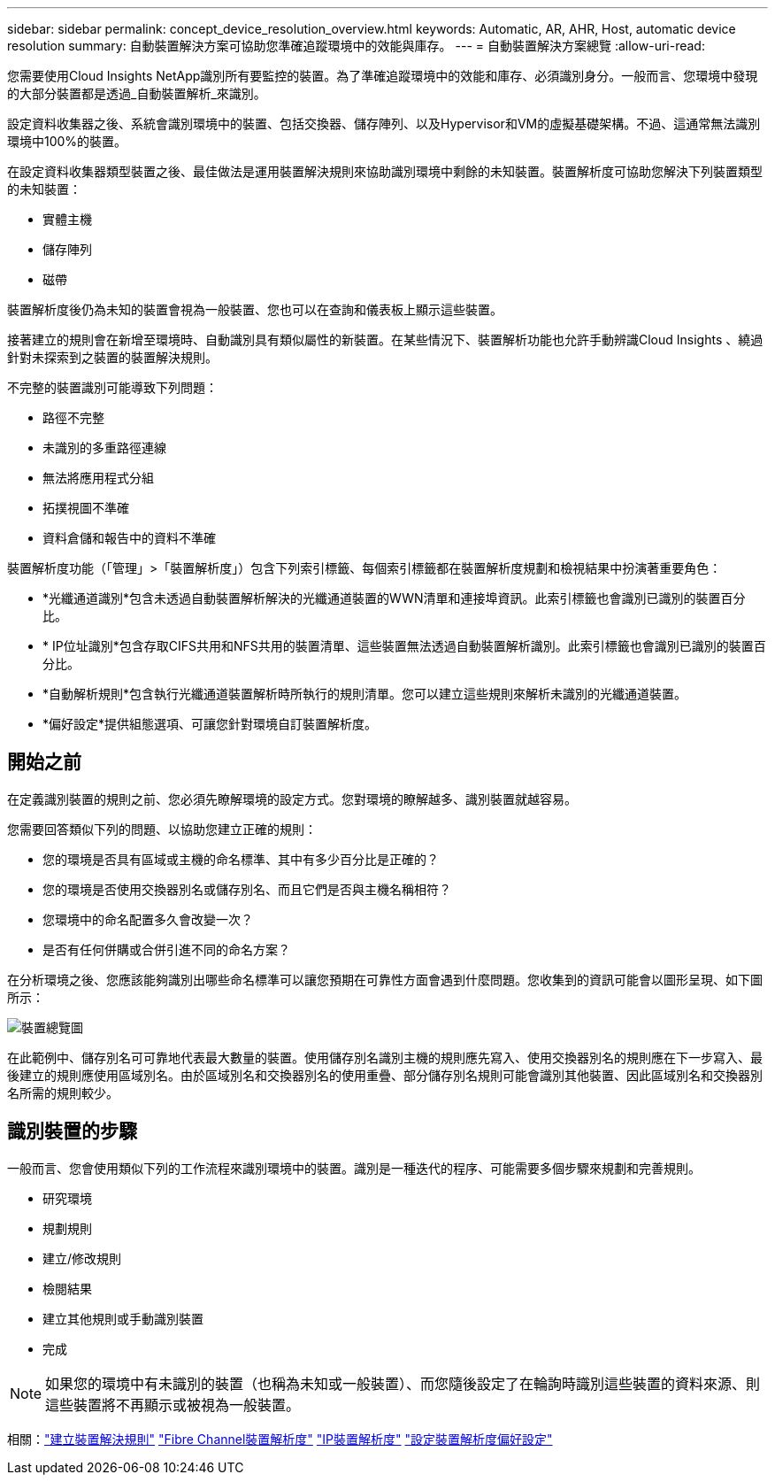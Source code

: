 ---
sidebar: sidebar 
permalink: concept_device_resolution_overview.html 
keywords: Automatic, AR, AHR, Host, automatic device resolution 
summary: 自動裝置解決方案可協助您準確追蹤環境中的效能與庫存。 
---
= 自動裝置解決方案總覽
:allow-uri-read: 


[role="lead"]
您需要使用Cloud Insights NetApp識別所有要監控的裝置。為了準確追蹤環境中的效能和庫存、必須識別身分。一般而言、您環境中發現的大部分裝置都是透過_自動裝置解析_來識別。

設定資料收集器之後、系統會識別環境中的裝置、包括交換器、儲存陣列、以及Hypervisor和VM的虛擬基礎架構。不過、這通常無法識別環境中100%的裝置。

在設定資料收集器類型裝置之後、最佳做法是運用裝置解決規則來協助識別環境中剩餘的未知裝置。裝置解析度可協助您解決下列裝置類型的未知裝置：

* 實體主機
* 儲存陣列
* 磁帶


裝置解析度後仍為未知的裝置會視為一般裝置、您也可以在查詢和儀表板上顯示這些裝置。

接著建立的規則會在新增至環境時、自動識別具有類似屬性的新裝置。在某些情況下、裝置解析功能也允許手動辨識Cloud Insights 、繞過針對未探索到之裝置的裝置解決規則。

不完整的裝置識別可能導致下列問題：

* 路徑不完整
* 未識別的多重路徑連線
* 無法將應用程式分組
* 拓撲視圖不準確
* 資料倉儲和報告中的資料不準確


裝置解析度功能（「管理」>「裝置解析度」）包含下列索引標籤、每個索引標籤都在裝置解析度規劃和檢視結果中扮演著重要角色：

* *光纖通道識別*包含未透過自動裝置解析解決的光纖通道裝置的WWN清單和連接埠資訊。此索引標籤也會識別已識別的裝置百分比。
* * IP位址識別*包含存取CIFS共用和NFS共用的裝置清單、這些裝置無法透過自動裝置解析識別。此索引標籤也會識別已識別的裝置百分比。
* *自動解析規則*包含執行光纖通道裝置解析時所執行的規則清單。您可以建立這些規則來解析未識別的光纖通道裝置。
* *偏好設定*提供組態選項、可讓您針對環境自訂裝置解析度。




== 開始之前

在定義識別裝置的規則之前、您必須先瞭解環境的設定方式。您對環境的瞭解越多、識別裝置就越容易。

您需要回答類似下列的問題、以協助您建立正確的規則：

* 您的環境是否具有區域或主機的命名標準、其中有多少百分比是正確的？
* 您的環境是否使用交換器別名或儲存別名、而且它們是否與主機名稱相符？


* 您環境中的命名配置多久會改變一次？
* 是否有任何併購或合併引進不同的命名方案？


在分析環境之後、您應該能夠識別出哪些命名標準可以讓您預期在可靠性方面會遇到什麼問題。您收集到的資訊可能會以圖形呈現、如下圖所示：

image:Device_Resolution_Venn.png["裝置總覽圖"]

在此範例中、儲存別名可可靠地代表最大數量的裝置。使用儲存別名識別主機的規則應先寫入、使用交換器別名的規則應在下一步寫入、最後建立的規則應使用區域別名。由於區域別名和交換器別名的使用重疊、部分儲存別名規則可能會識別其他裝置、因此區域別名和交換器別名所需的規則較少。



== 識別裝置的步驟

一般而言、您會使用類似下列的工作流程來識別環境中的裝置。識別是一種迭代的程序、可能需要多個步驟來規劃和完善規則。

* 研究環境
* 規劃規則
* 建立/修改規則
* 檢閱結果
* 建立其他規則或手動識別裝置
* 完成



NOTE: 如果您的環境中有未識別的裝置（也稱為未知或一般裝置）、而您隨後設定了在輪詢時識別這些裝置的資料來源、則這些裝置將不再顯示或被視為一般裝置。

相關：link:task_device_resolution_rules.html["建立裝置解決規則"]
link:task_device_resolution_fibre_channel.html["Fibre Channel裝置解析度"]
link:task_device_resolution_ip.html["IP裝置解析度"]
link:task_device_resolution_preferences.html["設定裝置解析度偏好設定"]
